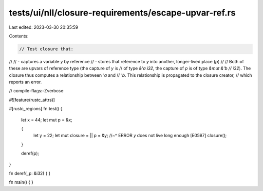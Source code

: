 tests/ui/nll/closure-requirements/escape-upvar-ref.rs
=====================================================

Last edited: 2023-03-30 20:35:59

Contents:

.. code-block:: rs

    // Test closure that:
//
// - captures a variable `y` by reference
// - stores that reference to `y` into another, longer-lived place (`p`)
//
// Both of these are upvars of reference type (the capture of `y` is
// of type `&'a i32`, the capture of `p` is of type `&mut &'b
// i32`). The closure thus computes a relationship between `'a` and
// `'b`.  This relationship is propagated to the closure creator,
// which reports an error.

// compile-flags:-Zverbose

#![feature(rustc_attrs)]

#[rustc_regions]
fn test() {
    let x = 44;
    let mut p = &x;

    {
        let y = 22;
        let mut closure = || p = &y;
        //~^ ERROR `y` does not live long enough [E0597]
        closure();
    }

    deref(p);
}

fn deref(_p: &i32) { }

fn main() { }


